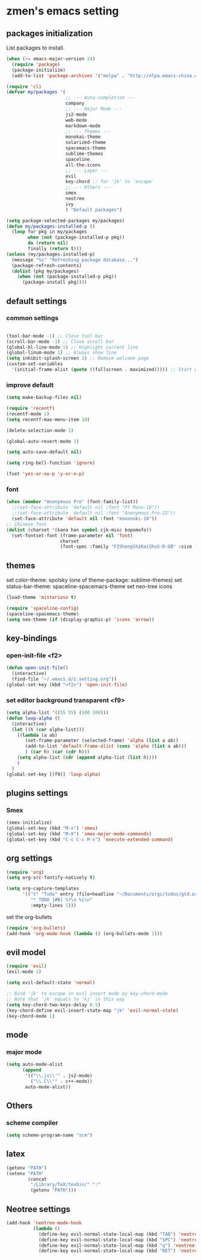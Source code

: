 * zmen's emacs setting

** packages initialization

List packages to install.

#+BEGIN_SRC emacs-lisp
  (when (>= emacs-major-version 24)
    (require 'package)
    (package-initialize)
    (add-to-list 'package-archives '("melpa" . "http://elpa.emacs-china.org/melpa/") t))

  (require 'cl)
  (defvar my/packages '(
                        ;; --- Auto-completion ---
                        company
                        ;; --- Major Mode ---
                        js2-mode
                        web-mode
                        markdown-mode
                        ;; --- Themes ---
                        monokai-theme
                        solarized-theme
                        spacemacs-theme
                        sublime-themes
                        spaceline
                        all-the-icons
                        ;; --- Layer ---
                        evil
                        key-chord ;; for 'jk' to 'escape'
                        ;; --- Others ---
                        smex
                        neotree
                        ivy
                        ) "Default packages")

  (setq package-selected-packages my/packages)
  (defun my/packages-installed-p ()
    (loop for pkg in my/packages
          when (not (package-installed-p pkg))
          do (return nil)
          finally (return t)))
  (unless (my/packages-installed-p)
    (message "%s" "Refreshing package database...")
    (package-refresh-contents)
    (dolist (pkg my/packages)
      (when (not (package-installed-p pkg))
        (package-install pkg))))
#+END_SRC

** default settings

*** common settings

#+BEGIN_SRC emacs-lisp

  (tool-bar-mode -1) ;; Close tool bar
  (scroll-bar-mode -1) ;; Close scroll bar
  (global-hl-line-mode 1) ;; Highlight current line
  (global-linum-mode 1) ;; Always show line
  (setq inhibit-splash-screen 1) ;; Remove welcome page
  (custom-set-variables
    '(initial-frame-alist (quote ((fullscreen . maximized))))) ;; Start with full screen

#+END_SRC

*** improve default

#+BEGIN_SRC emacs-lisp
  (setq make-backup-files nil)

  (require 'recentf)
  (recentf-mode 1)
  (setq recentf-max-menu-item 10)

  (delete-selection-mode 1)

  (global-auto-revert-mode 1)

  (setq auto-save-default nil)

  (setq ring-bell-function 'ignore)

  (fset 'yes-or-no-p 'y-or-n-p)
#+END_SRC

*** font
#+BEGIN_SRC emacs-lisp
  (when (member "Anonymous Pro" (font-family-list))
    ;;(set-face-attribute 'default nil :font "PT Mono-18"))
    ;;(set-face-attribute 'default nil :font "Anonymous Pro-22"))
    (set-face-attribute 'default nil :font "mononoki-18"))
  ;; Chinese font
  (dolist (charset '(kana han symbol cjk-misc bopomofo))
    (set-fontset-font (frame-parameter nil 'font)
                      charset
                      (font-spec :family "FZShengShiKaiShuS-R-GB" :size 18)))
#+END_SRC
** themes

set color-theme: spolsky (one of theme-package: sublime-themes)
set status-bar-theme: spaceline-spacemacs-theme
set neo-tree icons

#+BEGIN_SRC emacs-lisp
  (load-theme 'misterioso t)

  (require 'spaceline-config)
  (spaceline-spacemacs-theme)
  (setq neo-theme (if (display-graphic-p) 'icons 'arrow))
#+END_SRC

** key-bindings

*** open-init-file <f2>
#+BEGIN_SRC emacs-lisp
  (defun open-init-file()
    (interactive)
    (find-file "~/.emacs.d/z.setting.org"))
  (global-set-key (kbd "<f2>") 'open-init-file)
#+END_SRC

*** set editor background transparent <f9>
#+BEGIN_SRC emacs-lisp
  (setq alpha-list '((55 55) (100 100)))
  (defun loop-alpha ()
    (interactive)
    (let ((h (car alpha-list)))
      ((lambda (a ab)
         (set-frame-parameter (selected-frame) 'alpha (list a ab))
         (add-to-list 'default-frame-alist (cons 'alpha (list a ab)))
         ) (car h) (car (cdr h)))
      (setq alpha-list (cdr (append alpha-list (list h))))
      )
    )
  (global-set-key [(f9)] 'loop-alpha)
#+END_SRC

** plugins settings

*** Smex

#+BEGIN_SRC emacs-lisp
  (smex-initialize)
  (global-set-key (kbd "M-x") 'smex)
  (global-set-key (kbd "M-X") 'smex-major-mode-commands)
  (global-set-key (kbd "C-c C-c M-x") 'execute-extended-command)
#+END_SRC
    
** org settings
#+BEGIN_SRC emacs-lisp
  (require 'org)
  (setq org-src-fontify-natively t)

  (setq org-capture-templates
        '(("t" "Todo" entry (file+headline "~/Documents/orgs/todos/gtd.org" "Work")
           "* TODO [#B] %?\n %i\n"
           :empty-lines 1)))
#+END_SRC
   
set the org-bullets

#+BEGIN_SRC emacs-lisp
  (require 'org-bullets)
  (add-hook 'org-mode-hook (lambda () (org-bullets-mode 1)))
#+END_SRC
   
** evil model

#+BEGIN_SRC emacs-lisp
  (require 'evil)
  (evil-mode 1)

  (setq evil-default-state 'normal)

  ;; Bind 'jk' to escape in evil insert mode by key-chord-mode
  ;; Note that 'jk' equals to 'kj' in this way
  (setq key-chord-two-keys-delay 0.5)
  (key-chord-define evil-insert-state-map "jk" 'evil-normal-state)
  (key-chord-mode 1)
#+END_SRC

** mode

*** major mode

#+BEGIN_SRC emacs-lisp
  (setq auto-mode-alist
        (append
         '(("\\.js\\'" . js2-mode)
           ("\\.C\\'" . c++-mode))
         auto-mode-alist))
#+END_SRC

** Others

*** scheme compiler
#+BEGIN_SRC emacs-lisp
  (setq scheme-program-name "scm")
#+END_SRC
** latex

#+BEGIN_SRC emacs-lisp
  (getenv "PATH")
  (setenv "PATH"
          (concat
           "/Library/TeX/texbin/" ":"
           (getenv "PATH")))
#+END_SRC
   
** Neotree settings

#+BEGIN_SRC emacs-lisp
    (add-hook 'neotree-mode-hook
              (lambda ()
                (define-key evil-normal-state-local-map (kbd "TAB") 'neotree-enter)
                (define-key evil-normal-state-local-map (kbd "SPC") 'neotree-quick-look)
                (define-key evil-normal-state-local-map (kbd "q") 'neotree-hide)
                (define-key evil-normal-state-local-map (kbd "RET") 'neotree-enter)))
#+END_SRC
